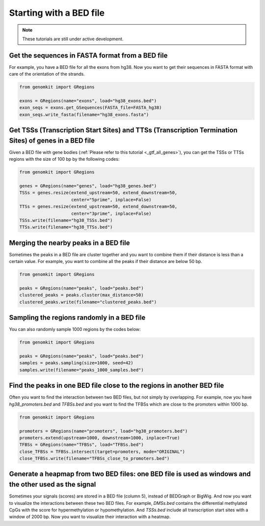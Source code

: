 ========================
Starting with a BED file
========================

.. note::

   These tutorials are still under active development.

Get the sequences in FASTA format from a BED file
-------------------------------------------------

For example, you have a BED file for all the exons from hg38. Now you want to get their sequences in FASTA format with care of the orientation of the strands.

.. code-block:: python

    from genomkit import GRegions

    exons = GRegions(name="exons", load="hg38_exons.bed")
    exon_seqs = exons.get_GSequences(FASTA_file=FASTA_hg38)
    exon_seqs.write_fasta(filename="hg38_exons.fasta")


Get TSSs (Transcription Start Sites) and TTSs (Transcription Termination Sites) of genes in a BED file
------------------------------------------------------------------------------------------------------

Given a BED file with gene bodies (:ref:`Please refer to this tutorial <_gtf_all_genes>`), you can get the TSSs or TTSs regions with the size of 100 bp by the following codes:

.. code-block:: python

    from genomkit import GRegions

    genes = GRegions(name="genes", load="hg38_genes.bed")
    TSSs = genes.resize(extend_upstream=50, extend_downstream=50,
                        center="5prime", inplace=False)
    TTSs = genes.resize(extend_upstream=50, extend_downstream=50,
                        center="3prime", inplace=False)
    TSSs.write(filename="hg38_TSSs.bed")
    TTSs.write(filename="hg38_TTSs.bed")


Merging the nearby peaks in a BED file
--------------------------------------

Sometimes the peaks in a BED file are cluster together and you want to combine them if their distance is less than a certain value. For example, you want to combine all the peaks if their distance are below 50 bp.

.. code-block:: python

    from genomkit import GRegions

    peaks = GRegions(name="peaks", load="peaks.bed")
    clustered_peaks = peaks.cluster(max_distance=50)
    clustered_peaks.write(filename="clustered_peaks.bed")


Sampling the regions randomly in a BED file
-------------------------------------------

You can also randomly sample 1000 regions by the codes below:

.. code-block:: python

    from genomkit import GRegions

    peaks = GRegions(name="peaks", load="peaks.bed")
    samples = peaks.sampling(size=1000, seed=42)
    samples.write(filename="peaks_1000_samples.bed")


Find the peaks in one BED file close to the regions in another BED file
-----------------------------------------------------------------------

Often you want to find the interaction between two BED files, but not simply by overlapping. For example, now you have `hg38_promoters.bed` and `TFBSs.bed` and you want to find the TFBSs which are close to the promoters within 1000 bp.

.. code-block:: python

    from genomkit import GRegions

    promoters = GRegions(name="promoters", load="hg38_promoters.bed")
    promoters.extend(upstream=1000, downstream=1000, inplace=True)
    TFBSs = GRegions(name="TFBSs", load="TFBSs.bed")
    close_TFBSs = TFBSs.intersect(target=promoters, mode="ORIGINAL")
    close_TFBSs.write(filename="TFBSs_close_to_promoters.bed")

Generate a heapmap from two BED files: one BED file is used as windows and the other used as the signal
-------------------------

Sometimes your signals (scores) are stored in a BED file (column 5), instead of BEDGraph or BigWig. And now you want to visualize the interactions between these two BED files. For example, `DMSs.bed` contains the differential methylated CpGs with the score for hypermethylation or hypomethylation. And `TSSs.bed` include all transcription start sites with a window of 2000 bp. Now you want to visualize their interaction with a heatmap.

